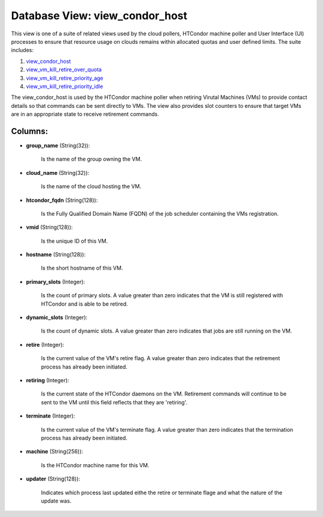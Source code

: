 .. File generated by /opt/cloudscheduler/utilities/schema_doc - DO NOT EDIT
..
.. To modify the contents of this file:
..   1. edit the template file ".../cloudscheduler/docs/schema_doc/views/view_condor_host.yaml"
..   2. run the utility ".../cloudscheduler/utilities/schema_doc"
..

Database View: view_condor_host
===============================

This view is one of a suite of related views used by
the cloud pollers, HTCondor machine poller and User Interface (UI) processes to
ensure that resource usage on clouds remains within allocated quotas and user
defined limits. The suite includes:

#. view_condor_host_

#. view_vm_kill_retire_over_quota_

#. view_vm_kill_retire_priority_age_

#. view_vm_kill_retire_priority_idle_

.. _view_condor_host: https://cloudscheduler.readthedocs.io/en/latest/_architecture/_data_services/_database/_views/view_condor_host.html

.. _view_vm_kill_retire_over_quota: https://cloudscheduler.readthedocs.io/en/latest/_architecture/_data_services/_database/_views/view_vm_kill_retire_over_quota.html

.. _view_vm_kill_retire_priority_age: https://cloudscheduler.readthedocs.io/en/latest/_architecture/_data_services/_database/_views/view_vm_kill_retire_priority_age.html

.. _view_vm_kill_retire_priority_idle: https://cloudscheduler.readthedocs.io/en/latest/_architecture/_data_services/_database/_views/view_vm_kill_retire_priority_idle.html

The view_condor_host is used by the HTCondor machine poller when retiring Virutal
Machines (VMs) to provide contact details so that commands can be sent
directly to VMs. The view also provides slot counters to ensure that
target VMs are in an appropriate state to receive retirement commands.


Columns:
^^^^^^^^

* **group_name** (String(32)):

      Is the name of the group owning the VM.

* **cloud_name** (String(32)):

      Is the name of the cloud hosting the VM.

* **htcondor_fqdn** (String(128)):

      Is the Fully Qualified Domain Name (FQDN) of the job scheduler containing
      the VMs registration.

* **vmid** (String(128)):

      Is the unique ID of this VM.

* **hostname** (String(128)):

      Is the short hostname of this VM.

* **primary_slots** (Integer):

      Is the count of primary slots. A value greater than zero indicates
      that the VM is still registered with HTCondor and is able to
      be retired.

* **dynamic_slots** (Integer):

      Is the count of dynamic slots. A value greater than zero indicates
      that jobs are still running on the VM.

* **retire** (Integer):

      Is the current value of the VM's retire flag. A value greater
      than zero indicates that the retirement process has already been initiated.

* **retiring** (Integer):

      Is the current state of the HTCondor daemons on the VM. Retirement
      commands will continue to be sent to the VM until this field
      reflects that they are 'retiring'.

* **terminate** (Integer):

      Is the current value of the VM's terminate flag. A value greater
      than zero indicates that the termination process has already been initiated.

* **machine** (String(256)):

      Is the HTCondor machine name for this VM.

* **updater** (String(128)):

      Indicates which process last updated eithe the retire or terminate flage and
      what the nature of the update was.

